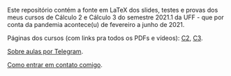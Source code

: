 # This file:
#   http://angg.twu.net/2021-1-C2-C3/README.org.html
#   http://angg.twu.net/2021-1-C2-C3/README.org
#           (find-angg "2021-1-C2-C3/README.org")
# Author: Eduardo Ochs <eduardoochs@gmail.com>
# 
# Based on: (find-angg "edrxrepl/README.org")
#           (find-angg "2020-2-C2-C3/README.org")
# 
# (defun e () (interactive) (find-angg "2021-1-C2-C3/README.org"))
# 
# Some eev-isms:
# (defun c () (interactive) (eek "C-c C-e h h"))
# (defun v () (interactive) (brg     "~/2021-1-C2-C3/README.html"))
# (defun e () (interactive) (find-angg "2021-1-C2-C3/README.org"))
# (defun cv () (interactive) (c) (v))
#   (find-es "lua5" "Repl")
#   (find-es "magit" "edrxrepl")
# 
# (find-orgnode "Table of Contents")
#+OPTIONS: toc:nil num:nil
# 
# * Introdução

Este repositório contém a fonte em LaTeX dos slides, testes e provas
dos meus cursos de Cálculo 2 e Cálculo 3 do semestre 2021.1 da UFF -
que por conta da pandemia acontece(u) de fevereiro a junho de 2021.

Páginas dos cursos (com links pra todos os PDFs e vídeos): [[http://angg.twu.net/2021.1-C2.html][C2]], [[http://angg.twu.net/2021.1-C3.html][C3]].

[[http://angg.twu.net/2021aulas-por-telegram.html][Sobre aulas por Telegram]].

[[http://angg.twu.net/contact.html][Como entrar em contato comigo]].


#+begin_comment
 (eepitch-shell)
 (eepitch-kill)
 (eepitch-shell)

cd ~/LATEX/
ls 2021-1-C2-*.tex | cat
ls 2021-1-C3-*.tex | cat
ls 2021-1-C2-*.tex | tee    /tmp/.files.tex
ls 2021-1-C3-*.tex | tee -a /tmp/.files.tex

# (find-man "tee")
# (find-fline "/tmp/.files.tex")

for i in $(cat /tmp/.files.tex); do
  basename $i .tex
  done | tee /tmp/.files.bn

for i in $(cat /tmp/.files.tex); do 
  lualatex -record $i
  done

for i in $(cat /tmp/.files.bn); do 
  flsfiles $i.fls
  done | sort | uniq | tee /tmp/2021-1.fls

cd ~/LATEX/
tar -cvzf /tmp/2021-1.tgz $(cat /tmp/2021-1.fls)

cd ~/2021-1-C2-C3/
tar -xvzf /tmp/2021-1.tgz

# git init
# git add README.org
  git add $(cat /tmp/2021-1.fls)
# git commit -m "Initial commit."

# git branch -M main
# git remote add origin https://github.com/edrx/2021-1-C2-C3.git
  git push -u origin main

git add README.org
git commit -m "Small changes."
git push -u origin main

# (find-angg ".zshrc" "flsfiles")
# (find-angg "LUA/flsfiles.lua")
# (find-fline "~/2021-1-C2-C3/")
# (find-fline "~/2021-1-C2-C3/README.org")

#+end_comment
